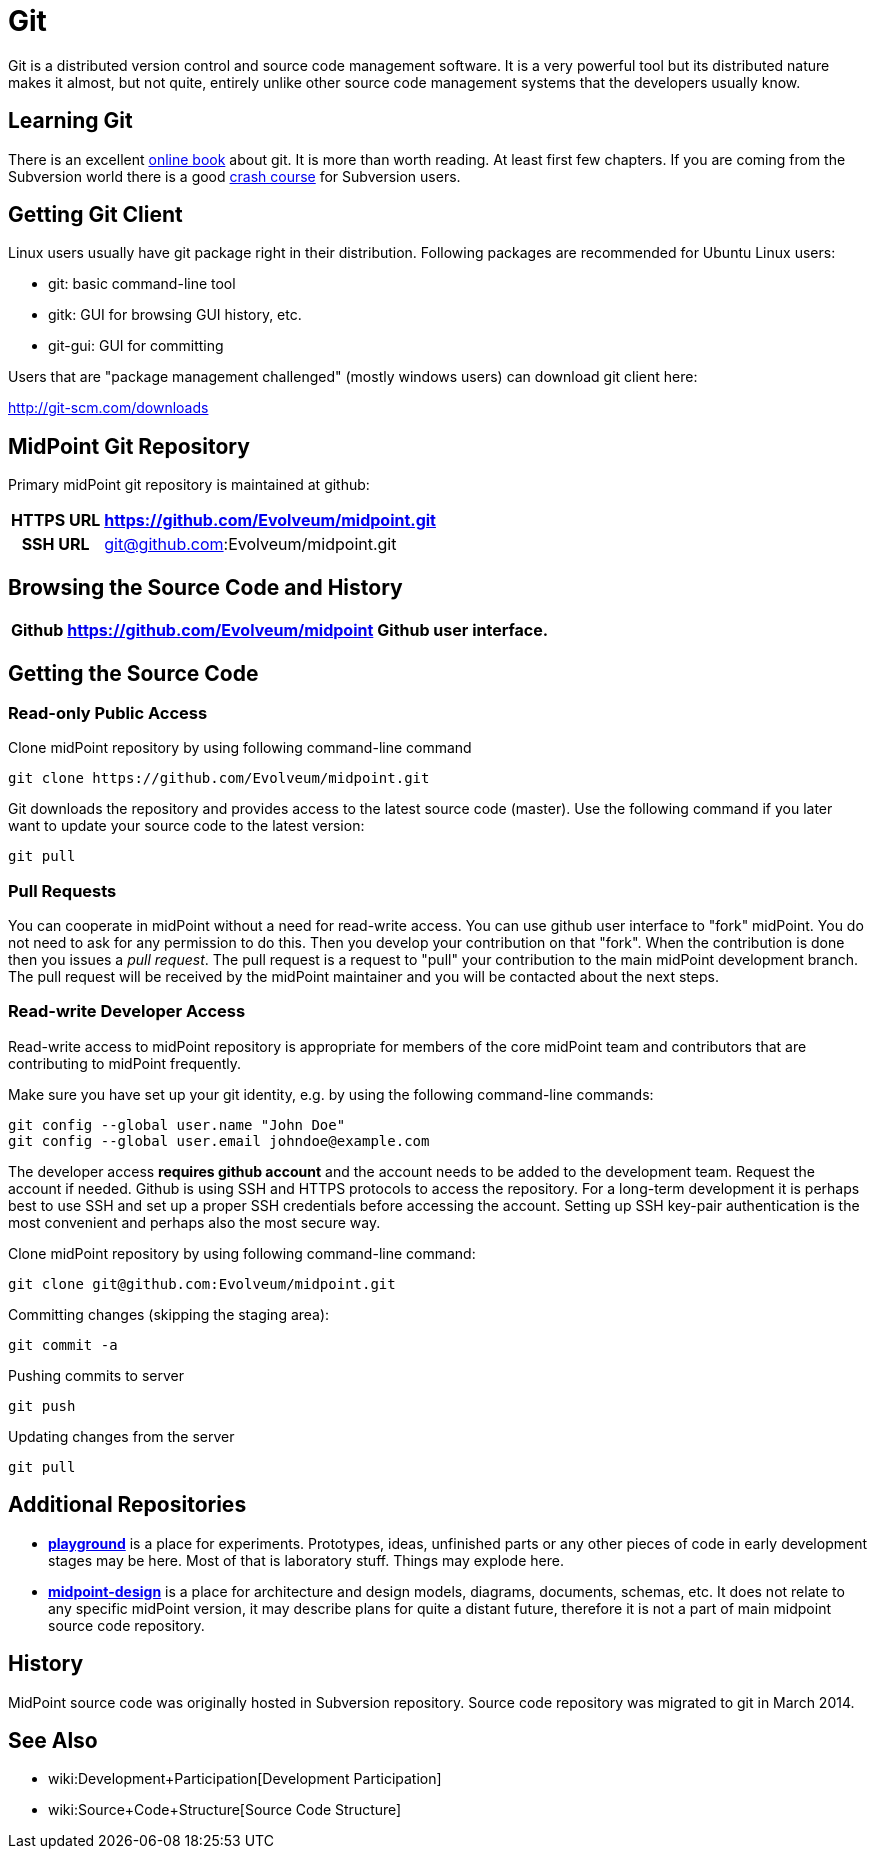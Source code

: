 = Git
:page-wiki-name: Git
:page-wiki-metadata-create-user: semancik
:page-wiki-metadata-create-date: 2013-07-31T09:44:35.697+02:00
:page-wiki-metadata-modify-user: semancik
:page-wiki-metadata-modify-date: 2016-06-28T16:30:04.121+02:00
:page-toc: top
:page-upkeep-status: orange
:page-upkeep-note: Better structure, e.g. point to project github page separately from checkout URL.


Git is a distributed version control and source code management software.
It is a very powerful tool but its distributed nature makes it almost, but not quite, entirely unlike other source code management systems that the developers usually know.

== Learning Git

There is an excellent link:http://git-scm.com/book[online book] about git.
It is more than worth reading.
At least first few chapters.
If you are coming from the Subversion world there is a good link:https://git.wiki.kernel.org/index.php/GitSvnCrashCourse[crash course] for Subversion users.


== Getting Git Client

Linux users usually have git package right in their distribution.
Following packages are recommended for Ubuntu Linux users:

* git: basic command-line tool

* gitk: GUI for browsing GUI history, etc.

* git-gui: GUI for committing

Users that are "package management challenged" (mostly windows users) can download git client here:

link:http://git-scm.com/downloads[http://git-scm.com/downloads]


== MidPoint Git Repository

Primary midPoint git repository is maintained at github:

[%autowidth,cols="h,1,1"]
|===
| HTTPS URL | https://github.com/Evolveum/midpoint.git |

| SSH URL
| git@github.com:Evolveum/midpoint.git
|

|===


== Browsing the Source Code and History

[%autowidth]
|===
| Github | https://github.com/Evolveum/midpoint | Github user interface.

|===


== Getting the Source Code


=== Read-only Public Access

Clone midPoint repository by using following command-line command

[source,bash]
----
git clone https://github.com/Evolveum/midpoint.git
----

Git downloads the repository and provides access to the latest source code (master).
Use the following command if you later want to update your source code to the latest version:

[source,bash]
----
git pull
----


=== Pull Requests

You can cooperate in midPoint without a need for read-write access.
You can use github user interface to "fork" midPoint.
You do not need to ask for any permission to do this.
Then you develop your contribution on that "fork".
When the contribution is done then you issues a _pull request_. The pull request is a request to "pull" your contribution to the main midPoint development branch.
The pull request will be received by the midPoint maintainer and you will be contacted about the next steps.


=== Read-write Developer Access

Read-write access to midPoint repository is appropriate for members of the core midPoint team and contributors that are contributing to midPoint frequently.

Make sure you have set up your git identity, e.g. by using the following command-line commands:

[source,bash]
----
git config --global user.name "John Doe"
git config --global user.email johndoe@example.com
----

The developer access *requires github account* and the account needs to be added to the development team.
Request the account if needed.
Github is using SSH and HTTPS protocols to access the repository.
For a long-term development it is perhaps best to use SSH and set up a proper SSH credentials before accessing the account.
Setting up SSH key-pair authentication is the most convenient and perhaps also the most secure way.

Clone midPoint repository by using following command-line command:

[source,bash]
----
git clone git@github.com:Evolveum/midpoint.git
----

Committing changes (skipping the staging area):

[source,bash]
----
git commit -a
----

Pushing commits to server

[source,bash]
----
git push
----

Updating changes from the server

[source,bash]
----
git pull
----


== Additional Repositories

* *link:https://github.com/Evolveum/playground[playground]* is a place for experiments.
Prototypes, ideas, unfinished parts or any other pieces of code in early development stages may be here.
Most of that is laboratory stuff.
Things may explode here.

* *link:https://github.com/Evolveum/midpoint-design[midpoint-design]* is a place for architecture and design models, diagrams, documents, schemas, etc.
It does not relate to any specific midPoint version, it may describe plans for quite a distant future, therefore it is not a part of main midpoint source code repository.

== History

MidPoint source code was originally hosted in Subversion repository.
Source code repository was migrated to git in March 2014.

== See Also

* wiki:Development+Participation[Development Participation]

* wiki:Source+Code+Structure[Source Code Structure]